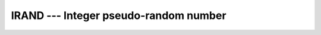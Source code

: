 ..
  Copyright 1988-2022 Free Software Foundation, Inc.
  This is part of the GCC manual.
  For copying conditions, see the copyright.rst file.

.. index:: IRAND, random number generation

.. _irand:

IRAND --- Integer pseudo-random number
**************************************

.. function:: IRAND(FLAG)

  ``IRAND(FLAG)`` returns a pseudo-random number from a uniform
  distribution between 0 and a system-dependent limit (which is in most
  cases 2147483647). If :samp:`{FLAG}` is 0, the next number
  in the current sequence is returned; if :samp:`{FLAG}` is 1, the generator
  is restarted by ``CALL SRAND(0)`` ; if :samp:`{FLAG}` has any other value,
  it is used as a new seed with ``SRAND``.

  :param I:
    Shall be a scalar ``INTEGER`` of kind 4.

  :return:
    The return value is of ``INTEGER(kind=4)`` type.

  Standard:
    GNU extension

  Class:
    Function

  Syntax:
    .. code-block:: fortran

      RESULT = IRAND(I)

  Example:
    .. code-block:: fortran

      program test_irand
        integer,parameter :: seed = 86456

        call srand(seed)
        print *, irand(), irand(), irand(), irand()
        print *, irand(seed), irand(), irand(), irand()
      end program test_irand